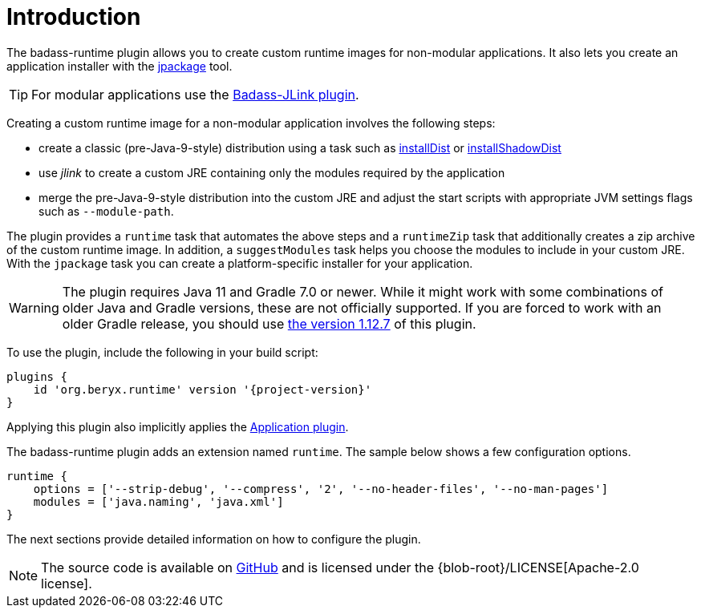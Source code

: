 [[introduction]]
= Introduction

The badass-runtime plugin allows you to create custom runtime images for non-modular applications.
It also lets you create an application installer with the https://openjdk.java.net/jeps/392[jpackage] tool.

TIP: For modular applications use the https://badass-jlink-plugin.beryx.org/releases/latest/[Badass-JLink plugin].

Creating a custom runtime image for a non-modular application involves the following steps:

- create a classic (pre-Java-9-style) distribution using a task
such as https://docs.gradle.org/current/userguide/application_plugin.html#sec:application_tasks[installDist] or
https://imperceptiblethoughts.com/shadow/application-plugin/#distributing-the-shadow-jar[installShadowDist]
- use _jlink_ to create a custom JRE containing only the modules required by the application
- merge the pre-Java-9-style distribution into the custom JRE and adjust the start scripts with appropriate
 JVM settings flags such as `--module-path`.

The plugin provides a `runtime` task that automates the above steps
and a `runtimeZip` task that additionally creates a zip archive of the custom runtime image.
In addition, a `suggestModules` task helps you choose the modules to include in your custom JRE.
With the `jpackage` task you can create a platform-specific installer for your application.

WARNING: The plugin requires Java 11 and Gradle 7.0 or newer.
While it might work with some combinations of older Java and Gradle versions, these are not officially supported.
If you are forced to work with an older Gradle release, you should use https://badass-runtime-plugin.beryx.org/releases/1.12.7/[the version 1.12.7] of this plugin.

To use the plugin, include the following in your build script:

[source,groovy]
[subs="attributes",options="nowrap"]
----
plugins {
    id 'org.beryx.runtime' version '{project-version}'
}
----

Applying this plugin also implicitly applies the https://docs.gradle.org/current/userguide/application_plugin.html[Application plugin].

The badass-runtime plugin adds an extension named `runtime`.
The sample below shows a few configuration options.

[source,groovy]
----
runtime {
    options = ['--strip-debug', '--compress', '2', '--no-header-files', '--no-man-pages']
    modules = ['java.naming', 'java.xml']
}
----

The next sections provide detailed information on how to configure the plugin.

NOTE: The source code is available on https://github.com/beryx/badass-runtime-plugin[GitHub] and is licensed under the {blob-root}/LICENSE[Apache-2.0 license].
